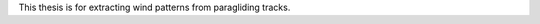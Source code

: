 .. only:: html or singlehtml

    ********
    Abstract
    ********

.. raw:: latex

    \asuabstract

This thesis is for extracting wind patterns from paragliding tracks.

